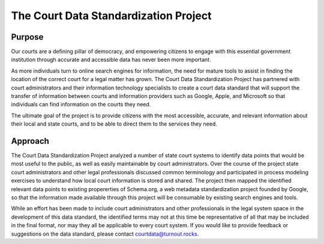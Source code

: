 The Court Data Standardization Project
======================================

Purpose
-------

Our courts are a defining pillar of democracy, and empowering citizens to engage with this essential government institution through accurate and accessible data has never been more important. 

As more individuals turn to online search engines for information, the need for mature tools to assist in finding the location of the correct court for a legal matter has grown. The Court Data Standardization Project has partnered with court administrators and their information technology specialists to create a court data standard that will support the transfer of information between courts and information providers such as Google, Apple, and Microsoft so that individuals can find information on the courts they need.

The ultimate goal of the project is to provide citizens with the most accessible, accurate, and relevant information about their local and state courts, and to be able to direct them to the services they need. 

Approach
-----------

The Court Data Standardization Project analyzed a number of state court systems to identify data points that would be most useful to the public, as well as easily maintainable by court administrators. Over the course of the project state court administrators and other legal professionals discussed common terminology and participated in process modeling exercises to understand how local court information is stored and shared. The project then mapped the identified relevant data points to existing propererties of Schema.org, a web metadata standardization project founded by Google, so that the information made available through this project will be consumable by existing search engines and tools. 

While an effort has been made to include court administrators and other professionals in the legal system space in the development of this data standard, the identified terms may not at this time be representative of all that may be included in the final format, nor may they all be applicable to every court system. If you would like to provide feedback or suggestions on the data standard, please contact courtdata@turnout.rocks.

